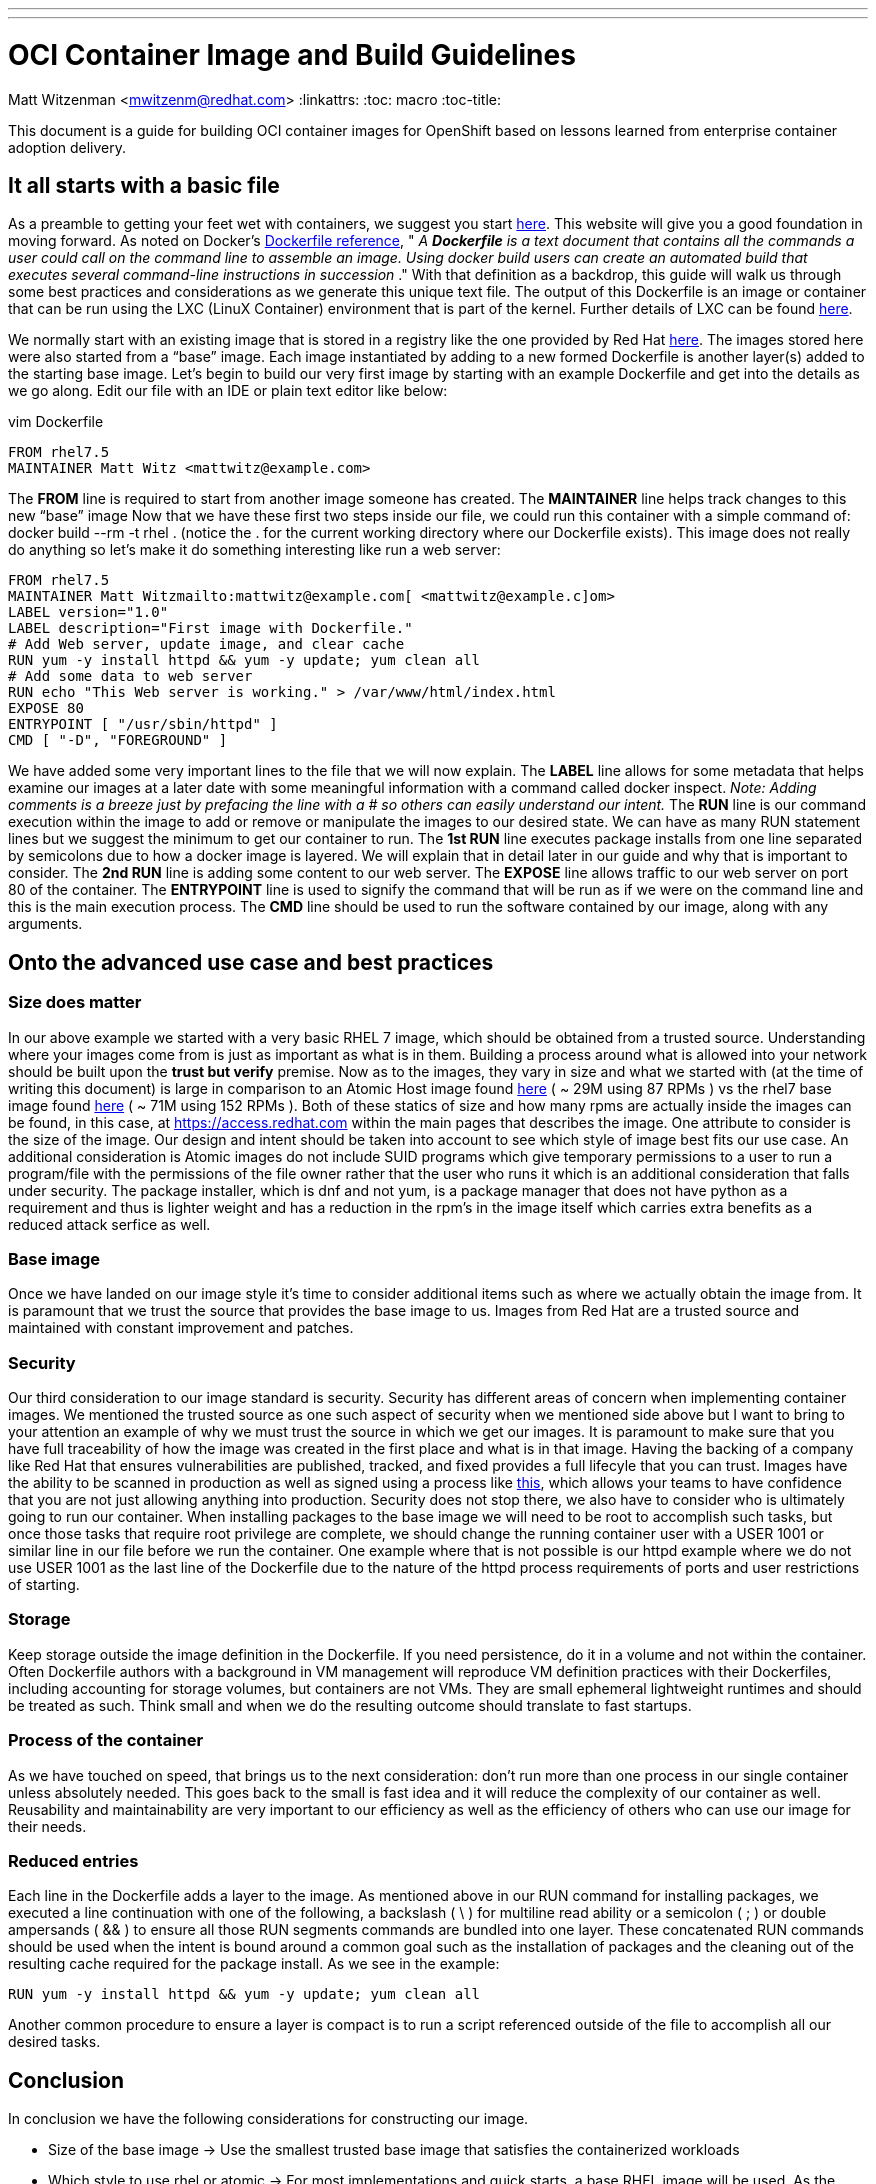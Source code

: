 ---
---
= OCI Container Image and Build Guidelines
Matt Witzenman <mwitzenm@redhat.com>
:linkattrs:
:toc: macro
:toc-title:

toc::[]

This document is a guide for building OCI container images for OpenShift based on lessons learned from enterprise container adoption delivery.

== It all starts with a basic file

As a preamble to getting your feet wet with containers, we suggest you start http://v1.uncontained.io/playbooks/fundamentals/docker_reference.html[here].  This website will give you a good foundation in moving forward.  As noted on Docker’s https://docs.docker.com/engine/reference/builder/[Dockerfile reference],  " _A_ **__Dockerfile__** _is a text document that contains all the commands a user could call on the command line to assemble an image. Using docker build users can create an automated build that executes several command-line instructions in succession_ ."  With that definition as a backdrop, this guide will walk us through some best practices and considerations as we generate this unique text file.  The output of this Dockerfile is an image or container that can be run using the LXC (LinuX Container) environment that is part of the kernel.  Further details of LXC can be found https://linuxcontainers.org/lxc/introduction/[here].

We normally start with an existing image that is stored in a registry like the one provided by Red Hat http://registry.access.redhat.com/[here].  The images stored here were also started from a “base” image.  Each image instantiated by adding to a new formed Dockerfile is another layer(s) added to the starting base image.  Let’s begin to build our very first image by starting with an example Dockerfile and get into the details as we go along.  Edit our file with an IDE or plain text editor like below:

vim Dockerfile

----
FROM rhel7.5
MAINTAINER Matt Witz <mattwitz@example.com>
----

The *FROM* line is required to start from another image someone has created.
The *MAINTAINER* line helps track changes to this new “base” image
Now that we have these first two steps inside our file, we could run this container with a simple command of: docker build --rm -t rhel . (notice the . for the current working directory where our Dockerfile exists).  This image does not really do anything so let’s make it do something interesting like run a web server:

----
FROM rhel7.5
MAINTAINER Matt Witzmailto:mattwitz@example.com[ <mattwitz@example.c]om>
LABEL version="1.0"
LABEL description="First image with Dockerfile."
# Add Web server, update image, and clear cache
RUN yum -y install httpd && yum -y update; yum clean all
# Add some data to web server
RUN echo "This Web server is working." > /var/www/html/index.html
EXPOSE 80
ENTRYPOINT [ "/usr/sbin/httpd" ]
CMD [ "-D", "FOREGROUND" ]

----

We have added some very important lines to the file that we will now explain.  
The *LABEL* line allows for some metadata that helps examine our images at a later date with some meaningful information with a command called docker inspect.
_Note: Adding comments is a breeze just by prefacing the line with a # so others can easily understand our intent._
The *RUN* line is our command execution within the image to add or remove or manipulate the images to our desired state.  We can have as many RUN statement lines but we suggest the minimum to get our container to run. 
The *1st RUN* line executes package installs from one line separated by semicolons due to how a docker image is layered.  We will explain that in detail later in our guide and why that is important to consider.
The *2nd RUN* line is adding some content to our web server.
The *EXPOSE* line allows traffic to our web server on port 80 of the container.
The *ENTRYPOINT* line is used to signify the command that will be run as if we were on the command line and this is the main execution process.
The *CMD* line should be used to run the software contained by our image, along with any arguments. 

== Onto the advanced use case and best practices

=== Size does matter

In our above example we started with a very basic RHEL 7 image, which should be obtained from a trusted source. Understanding where your images come from is just as important as what is in them.  Building a process around what is allowed into your network should be built upon the *trust but verify* premise.  Now as to the images, they vary in size and what we started with (at the time of writing this document) is large in comparison to an Atomic Host image found https://access.redhat.com/containers/?tab=overview#/registry.access.redhat.com/rhel7-atomic[here] ( ~ 29M using 87 RPMs ) vs the rhel7 base image found https://access.redhat.com/containers/?tab=overview#/registry.access.redhat.com/rhel[here] ( ~ 71M using 152 RPMs ).  Both of these statics of size and how many rpms are actually inside the images can be found, in this case, at https://access.redhat.com within the main pages that describes the image.  One attribute to consider is the size of the image.  Our design and intent should be taken into account to see which style of image best fits our use case.  An additional consideration is Atomic images do not include SUID programs which give temporary permissions to a user to run a program/file with the permissions of the file owner rather that the user who runs it which is an additional consideration that falls under security. The package installer, which is dnf and not yum, is a package manager that does not have python as a requirement and thus is lighter weight and has a reduction in the rpm’s in the image itself which carries extra benefits as a reduced attack serfice as well.  

=== Base image

Once we have landed on our image style it’s time to consider additional items such as where we actually obtain the image from.  It is paramount that we trust the source that provides the base image to us.  Images from Red Hat are a trusted source and maintained with constant improvement and patches.  

=== Security

Our third consideration to our image standard is security.  Security has different areas of concern when implementing container images.  We mentioned the trusted source as one such aspect of security when we mentioned side above but I want to bring to your attention an example of why we must trust the source in which we get our images.  It is paramount to make sure that you have full traceability of how the image was created in the first place and what is in that image.  Having the backing of a company like Red Hat that ensures vulnerabilities are published, tracked, and fixed provides a full lifecyle that you can trust.  Images have the ability to be scanned in production as well as signed using a process like https://access.redhat.com/documentation/en-us/red_hat_enterprise_linux_atomic_host/7/html/managing_containers/signing_container_images[this], which allows your teams to have confidence that you are not just allowing anything into production.  Security does not stop there, we also have to consider who is ultimately going to run our container.  When installing packages to the base image we will need to be root to accomplish such tasks, but once those tasks that require root privilege are complete, we should change the running container user with a USER 1001 or similar line in our file before we run the container.  One example where that is not possible is our httpd example where we do not use USER 1001 as the last line of the Dockerfile due to the nature of the httpd process requirements of ports and user restrictions of starting.   

=== Storage

Keep storage outside the image definition in the Dockerfile.  If you need persistence, do it in a volume and not within the container.  Often Dockerfile authors with a background in VM management will reproduce VM definition practices with their Dockerfiles, including accounting for storage volumes, but containers are not VMs.  They are small ephemeral lightweight runtimes and should be treated as such.  Think small and when we do the resulting outcome should translate to fast startups.  

=== Process of the container 

As we have touched on speed, that brings us to the next consideration: don’t run more than one process in our single container unless absolutely needed.  This goes back to the small is fast idea and it will reduce the complexity of our container as well.  Reusability and maintainability are very important to our efficiency as well as the efficiency of others who can use our image for their needs.  

=== Reduced entries

Each line in the Dockerfile adds a layer to the image.  As mentioned above in our RUN command for installing packages, we executed a line continuation with one of the following, a backslash ( \ ) for multiline read ability or a semicolon ( ; ) or double ampersands ( && ) to ensure all those RUN segments commands are bundled into one layer.  These concatenated RUN commands should be used when the intent is bound around a common goal such as the installation of packages and the cleaning out of the resulting cache required for the package install.  As we see in the example: 

----
RUN yum -y install httpd && yum -y update; yum clean all

----

Another common procedure to ensure a layer is compact is to run a script referenced outside of the file to accomplish all our desired tasks.

== Conclusion

In conclusion we have the following considerations for constructing our image.

* Size of the base image -> Use the smallest trusted base image that satisfies the containerized workloads
* Which style to use rhel or atomic -> For most implementations and quick starts, a base RHEL image will be used.  As the platform control plane becomes more containerized the advent of further atomic images will arise
* Trusted source of the starting point image -> The ability to trust the source of our images with backed proof of CVE’s is paramount to our security. 
* Keep our image stateless ( attach a volume when state is required ) -> Its ephemeral nature allows for rapid deployment and creation.
* Run one process per container -> In this case less is more, one process per container embraces our desired end goal of a microservices architecture.
* Design for reusability and maintainability -> Let's not reinvent the wheel by creating images that already exist and secondly share and evangelize your images.
* Reduce the number of components to execute within our configuration file -> Consider using scripts that are called within the image to reduce the layers created.
* Clean up our image with unwanted cache and build artifacts -> A clean image is just good practice, removing unneeded libraries reduce the size, increase usability, reduce the possible attack surface. 

=== Appendix 

==== Dockerfile Advanced Use Case

----
FROM rhel:7.4
ENV JAVA_HOME=/usr/lib/jvm/jre-1.8.0-openjdk \
KAFKA_VERSION=1.0.0 \
SCALA_VERSION=2.11 \
KAFKA_HOME=/opt/kafka
COPY fix-permissions /usr/local/bin
RUN INSTALL_PKGS="gettext tar zip unzip hostname java-1.8.0-openjdk" && \
  yum install -y $INSTALL_PKGS && \
  rpm -V $INSTALL_PKGS && \
  yum clean all  && \
  mkdir -p $KAFKA_HOME && \
  curl -fsSL https://archive.apache.org/dist/kafka/${KAFKA_VERSION}/kafka_${SCALA_VERSION}-${KAFKA_VERSION}.tgz | tar xzf - --strip 1 -C $KAFKA_HOME/ && \
  mkdir -p $KAFKA_HOME/logs && \
  /usr/local/bin/fix-permissions $KAFKA_HOME
WORKDIR "/opt/kafka"
EXPOSE 9092
USER 1001

----

==== Code for fix-permissions script

----
#!/bin/sh

# Fix permissions on the given directory to allow group read/write of
# regular files and execute of directories.

find $1 -exec chgrp 0 {} \;
find $1 -exec chmod g+rw {} \;
find $1 -type d -exec chmod g+x {} +

----
